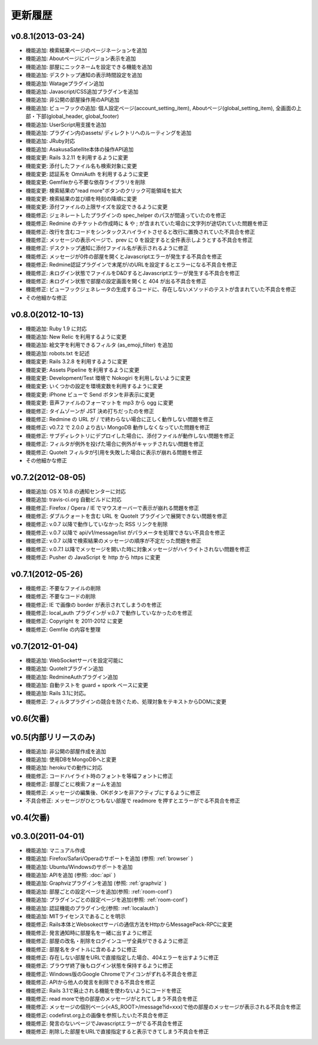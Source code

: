更新履歴
=======================

v0.8.1(2013-03-24)
------------------------------
* 機能追加: 検索結果ページのページネーションを追加
* 機能追加: Aboutページにバージョン表示を追加
* 機能追加: 部屋にニックネームを設定できる機能を追加
* 機能追加: デスクトップ通知の表示時間設定を追加
* 機能追加: Watageプラグイン追加
* 機能追加: Javascript/CSS追加プラグインを追加
* 機能追加: 非公開の部屋操作用のAPI追加
* 機能追加: ビューフックの追加: 個人設定ページ(account_setting_item), Aboutページ(global_setting_item), 全画面の上部・下部(global_header, global_footer)
* 機能追加: UserScript用支援を追加
* 機能追加: プラグイン内のassets/ ディレクトリへのルーティングを追加
* 機能追加: JRuby対応
* 機能追加: AsakusaSatellite本体の操作API追加
* 機能変更: Rails 3.2.11 を利用するように変更
* 機能変更: 添付したファイル名も検索対象に変更
* 機能変更: 認証系を OmniAuth を利用するように変更
* 機能変更: Gemfileから不要な依存ライブラリを削除
* 機能変更: 検索結果の"read more"ボタンのクリック可能領域を拡大
* 機能変更: 検索結果の並び順を時刻の降順に変更
* 機能変更: 添付ファイルの上限サイズを設定できるように変更
* 機能修正: ジェネレートしたプラグインの spec_helper のパスが間違っていたのを修正
* 機能修正: Redmine のチケットの作成時に & や ; が含まれていた場合に文字列が途切れていた問題を修正
* 機能修正: 改行を含むコードをシンタックスハイライトさせると改行に置換されていた不具合を修正
* 機能修正: メッセージの表示ページで、prev に 0 を設定すると全件表示しようとする不具合を修正
* 機能修正: デスクトップ通知に添付ファイル名が表示されるように修正
* 機能修正: メッセージが0件の部屋を開くとJavascriptエラーが発生する不具合を修正
* 機能修正: Redmine認証プラグインで末尾が/のURLを設定するとエラーになる不具合を修正
* 機能修正: 未ログイン状態でファイルをD&DするとJavascriptエラーが発生する不具合を修正
* 機能修正: 未ログイン状態で部屋の設定画面を開くと 404 が出る不具合を修正
* 機能修正: ビューフックジェネレータの生成するコードに、存在しないメソッドのテストが含まれていた不具合を修正
* その他細かな修正

v0.8.0(2012-10-13)
------------------------------
* 機能追加: Ruby 1.9 に対応
* 機能追加: New Relic を利用するように変更
* 機能追加: 絵文字を利用できるフィルタ (as_emoji_filter) を追加
* 機能追加: robots.txt を記述
* 機能変更: Rails 3.2.8 を利用するように変更
* 機能変更: Assets Pipeline を利用するように変更
* 機能変更: Development/Test 環境で Nokogiri を利用しないように変更
* 機能変更: いくつかの設定を環境変数を利用するように変更
* 機能変更: iPhone ビューで Send ボタンを非表示に変更
* 機能変更: 音声ファイルのフォーマットを mp3 から ogg に変更
* 機能修正: タイムゾーンが JST 決め打ちだったのを修正
* 機能修正: Redmine の URL が / で終わらない場合に正しく動作しない問題を修正
* 機能修正: v0.7.2 で 2.0.0 より古い MongoDB 動作しなくなっていた問題を修正
* 機能修正: サブディレクトリにデプロイした場合に、添付ファイルが動作しない問題を修正
* 機能修正: フィルタが例外を投げた場合に例外がキャッチされない問題を修正
* 機能修正: QuoteIt フィルタが引用を失敗した場合に表示が崩れる問題を修正
* その他細かな修正

v0.7.2(2012-08-05)
------------------------------
* 機能追加: OS X 10.8 の通知センターに対応
* 機能追加: travis-ci.org 自動ビルドに対応
* 機能修正: Firefox / Opera / IE でマウスオーバーで表示が崩れる問題を修正
* 機能修正: ダブルクォートを含む URL を QuoteIt プラグインで展開できない問題を修正
* 機能修正: v.0.7 以降で動作していなかった RSS リンクを削除
* 機能修正: v.0.7 以降で api/v1/message/list がパラメータを処理できない不具合を修正
* 機能修正: v.0.7 以降で検索結果のメッセージの順序が不定だった問題を修正
* 機能修正: v.0.7.1 以降でメッセージを開いた時に対象メッセージがハイライトされない問題を修正
* 機能修正: Pusher の JavaScript を http から https に変更

v0.7.1(2012-05-26)
------------------------------
* 機能修正: 不要なファイルの削除
* 機能修正: 不要なコードの削除
* 機能修正: IE で画像の border が表示されてしまうのを修正
* 機能修正: local_auth プラグインが v.0.7 で動作していなかったのを修正
* 機能修正: Copyright を 2011-2012 に変更
* 機能修正: Gemfile の内容を整理

v0.7(2012-01-04)
------------------------------

* 機能追加: WebSocketサーバを設定可能に
* 機能追加: QuoteItプラグイン追加
* 機能追加: RedmineAuthプラグイン追加
* 機能追加: 自動テストを guard + spork ベースに変更
* 機能追加: Rails 3.1に対応。
* 機能修正: フィルタプラグインの競合を防ぐため、処理対象をテキストからDOMに変更


v0.6(欠番)
------------------------------

v0.5(内部リリースのみ)
------------------------------

* 機能追加: 非公開の部屋作成を追加
* 機能追加: 使用DBをMongoDBへと変更
* 機能追加: herokuでの動作に対応
* 機能修正: コードハイライト時のフォントを等幅フォントに修正
* 機能修正: 部屋ごとに検索フォームを追加
* 機能修正: メッセージの編集後、OKボタンを非アクティブにするように修正
* 不具合修正: メッセージがひとつもない部屋で readmore を押すとエラーがでる不具合を修正

v0.4(欠番)
------------------------------


v0.3.0(2011-04-01)
------------------------------

* 機能追加: マニュアル作成
* 機能追加: Firefox/Safari/Operaのサポートを追加 (参照: :ref:`browser` )
* 機能追加: Ubuntu/Windowsのサポートを追加
* 機能追加: APIを追加 (参照: :doc:`api` )
* 機能追加: Graphvizプラグインを追加 (参照: :ref:`graphviz` )
* 機能追加: 部屋ごとの設定ページを追加(参照: :ref:`room-conf`)
* 機能追加: プラグインごとの設定ページを追加(参照: :ref:`room-conf`)
* 機能追加: 認証機能のプラグイン化(参照: :ref:`localauth`)
* 機能追加: MITライセンスであることを明示
* 機能修正: Rails本体とWebsokectサーバの通信方法をHttpからMessagePack-RPCに変更
* 機能修正: 発言通知時に部屋名を一緒に出すように修正
* 機能修正: 部屋の改名・削除をログインユーザ全員ができるように修正
* 機能修正: 部屋名をタイトルに含めるように修正
* 機能修正: 存在しない部屋をURLで直接指定した場合、404エラーを出すように修正
* 機能修正: ブラウザ終了後もログイン状態を保持するように修正
* 機能修正: Windows版のGoogle Chromeでアイコンがずれる不具合を修正
* 機能修正: APIから他人の発言を削除できる不具合を修正
* 機能修正: Rails 3.1で廃止される機能を使わないようにコードを修正
* 機能修正: read moreで他の部屋のメッセージがとれてしまう不具合を修正
* 機能修正: メッセージの個別ベーシ(<AS_ROOT>/message?id=xxx)で他の部屋のメッセージが表示される不具合を修正
* 機能修正: codefirst.org上の画像を参照したいた不具合を修正
* 機能修正: 発言のないページでJavascriptエラーがでる不具合を修正
* 機能修正: 削除した部屋をURLで直接指定すると表示できてしまう不具合を修正


